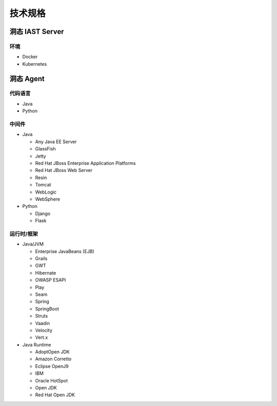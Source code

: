 技术规格
=========================
洞态 IAST Server
------------------------------------------------
环境
+++++++++++++++
- Docker
- Kubernetes

洞态 Agent
-------------------------------
代码语言
++++++++++++++
- Java
- Python

中间件
+++++++++++++++
- Java

  - Any Java EE Server

  - GlassFish

  - Jetty 

  - Red Hat JBoss Enterprise Application Platforms

  - Red Hat JBoss Web Server

  - Resin

  - Tomcat

  - WebLogic

  - WebSphere

- Python

  - Django

  - Flask


运行时/框架
++++++++++++++++++++++++
- Java/JVM

  - Enterprise JavaBeans (EJB)

  - Grails

  - GWT

  - Hibernate

  - OWASP ESAPI

  - Play

  - Seam

  - Spring

  - SpringBoot

  - Struts

  - Vaadin

  - Velocity

  - Vert.x

- Java Runtime

  - AdoptOpen JDK

  - Amazon Corretto

  - Eclipse OpenJ9

  - IBM

  - Oracle HotSpot

  - Open JDK

  - Red Hat Open JDK

